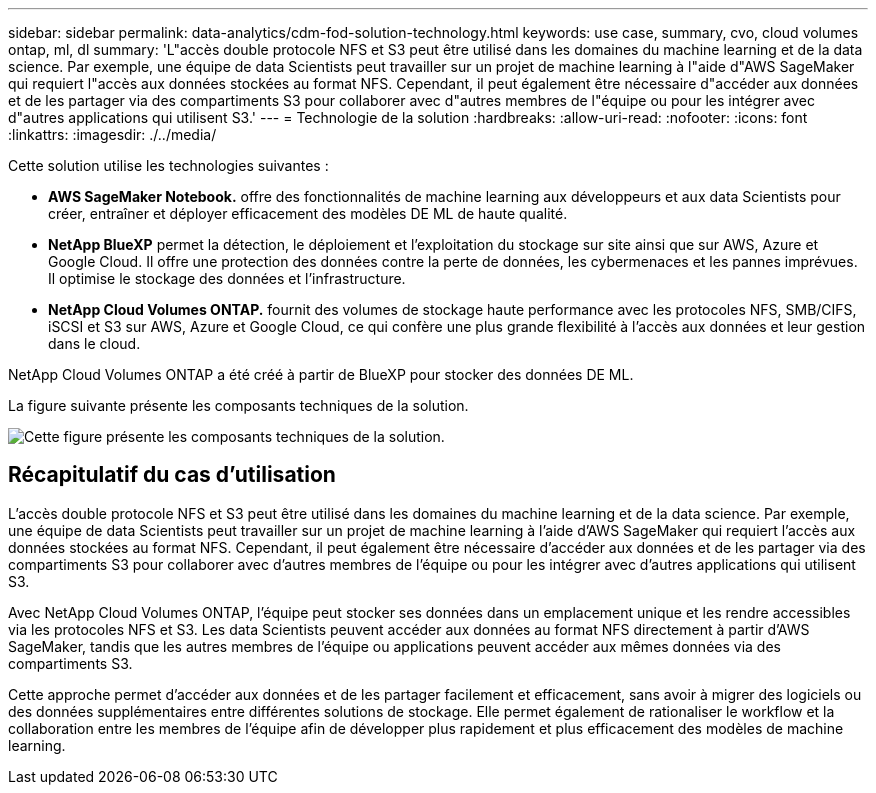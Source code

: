 ---
sidebar: sidebar 
permalink: data-analytics/cdm-fod-solution-technology.html 
keywords: use case, summary, cvo, cloud volumes ontap, ml, dl 
summary: 'L"accès double protocole NFS et S3 peut être utilisé dans les domaines du machine learning et de la data science. Par exemple, une équipe de data Scientists peut travailler sur un projet de machine learning à l"aide d"AWS SageMaker qui requiert l"accès aux données stockées au format NFS. Cependant, il peut également être nécessaire d"accéder aux données et de les partager via des compartiments S3 pour collaborer avec d"autres membres de l"équipe ou pour les intégrer avec d"autres applications qui utilisent S3.' 
---
= Technologie de la solution
:hardbreaks:
:allow-uri-read: 
:nofooter: 
:icons: font
:linkattrs: 
:imagesdir: ./../media/


[role="lead"]
Cette solution utilise les technologies suivantes :

* *AWS SageMaker Notebook.* offre des fonctionnalités de machine learning aux développeurs et aux data Scientists pour créer, entraîner et déployer efficacement des modèles DE ML de haute qualité.
* *NetApp BlueXP* permet la détection, le déploiement et l'exploitation du stockage sur site ainsi que sur AWS, Azure et Google Cloud. Il offre une protection des données contre la perte de données, les cybermenaces et les pannes imprévues. Il optimise le stockage des données et l'infrastructure.
* *NetApp Cloud Volumes ONTAP.* fournit des volumes de stockage haute performance avec les protocoles NFS, SMB/CIFS, iSCSI et S3 sur AWS, Azure et Google Cloud, ce qui confère une plus grande flexibilité à l'accès aux données et leur gestion dans le cloud.


NetApp Cloud Volumes ONTAP a été créé à partir de BlueXP pour stocker des données DE ML.

La figure suivante présente les composants techniques de la solution.

image::cdm-fod-image1.png[Cette figure présente les composants techniques de la solution.]



== Récapitulatif du cas d'utilisation

L'accès double protocole NFS et S3 peut être utilisé dans les domaines du machine learning et de la data science. Par exemple, une équipe de data Scientists peut travailler sur un projet de machine learning à l'aide d'AWS SageMaker qui requiert l'accès aux données stockées au format NFS. Cependant, il peut également être nécessaire d'accéder aux données et de les partager via des compartiments S3 pour collaborer avec d'autres membres de l'équipe ou pour les intégrer avec d'autres applications qui utilisent S3.

Avec NetApp Cloud Volumes ONTAP, l'équipe peut stocker ses données dans un emplacement unique et les rendre accessibles via les protocoles NFS et S3. Les data Scientists peuvent accéder aux données au format NFS directement à partir d'AWS SageMaker, tandis que les autres membres de l'équipe ou applications peuvent accéder aux mêmes données via des compartiments S3.

Cette approche permet d'accéder aux données et de les partager facilement et efficacement, sans avoir à migrer des logiciels ou des données supplémentaires entre différentes solutions de stockage. Elle permet également de rationaliser le workflow et la collaboration entre les membres de l'équipe afin de développer plus rapidement et plus efficacement des modèles de machine learning.
